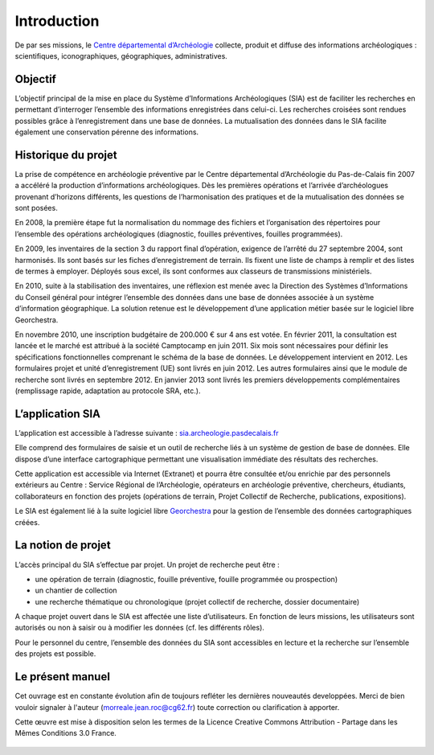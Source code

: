 ﻿Introduction
============

De par ses missions, le `Centre départemental d’Archéologie <http://archeologie.pasdecalais.fr/>`_ collecte, produit et diffuse des informations archéologiques : scientifiques, iconographiques, géographiques, administratives.

Objectif
--------

L’objectif principal de la mise en place du Système d’Informations Archéologiques (SIA) est de faciliter les recherches en permettant d’interroger l’ensemble des informations enregistrées dans celui-ci. Les recherches croisées sont rendues possibles grâce à l’enregistrement dans une base de données. La mutualisation des données dans le SIA facilite également une conservation pérenne des informations.

Historique du projet
--------------------

La prise de compétence en archéologie préventive par le Centre départemental d’Archéologie du Pas-de-Calais fin 2007 a accéléré la production d’informations archéologiques. Dès les premières opérations et l’arrivée d’archéologues provenant d’horizons différents, les questions de l’harmonisation des pratiques et de la mutualisation des données se sont posées.

En 2008, la première étape fut la normalisation du nommage des fichiers et l’organisation des répertoires pour l’ensemble des opérations archéologiques (diagnostic, fouilles préventives, fouilles programmées).

En 2009, les inventaires de la section 3 du rapport final d’opération, exigence de l’arrêté du 27 septembre 2004, sont harmonisés. Ils sont basés sur les fiches d’enregistrement de terrain. Ils fixent une liste de champs à remplir et des listes de termes à employer. Déployés sous excel, ils sont conformes aux classeurs de transmissions ministériels. 

En 2010, suite à la stabilisation des inventaires, une réflexion est menée avec la Direction des Systèmes d’Informations du Conseil général pour intégrer l’ensemble des données dans une base de données associée à un système d’information géographique. La solution retenue est le développement d’une application métier basée sur le logiciel libre Georchestra. 

En novembre 2010, une inscription budgétaire de 200.000 € sur 4 ans est votée. En février 2011, la consultation est lancée et le marché est attribué à la société Camptocamp en juin 2011. Six mois sont nécessaires pour définir les spécifications fonctionnelles comprenant le schéma de la base de données. Le développement intervient en 2012. Les formulaires projet et unité d’enregistrement (UE) sont livrés en juin 2012. Les autres formulaires ainsi que le module de recherche sont livrés en septembre 2012. En janvier 2013 sont livrés les premiers développements complémentaires (remplissage rapide, adaptation au protocole SRA, etc.).

L’application SIA
------------------

L’application est accessible à l’adresse suivante : `sia.archeologie.pasdecalais.fr <https://sia.archeologie.pasdecalais.fr/>`_

Elle comprend des formulaires de saisie et un outil de recherche liés à un système de gestion de base de données. Elle dispose d’une interface cartographique permettant une visualisation immédiate des résultats des recherches.

Cette application est accessible via Internet (Extranet) et pourra être consultée et/ou enrichie par des personnels extérieurs au Centre : Service Régional de l’Archéologie, opérateurs en archéologie préventive, chercheurs, étudiants, collaborateurs en fonction des projets (opérations de terrain, Projet Collectif de Recherche, publications, expositions).

Le SIA est également lié à la suite logiciel libre `Georchestra <http://www.georchestra.org/>`_ pour la gestion de l’ensemble des données cartographiques créées.

.. _`def-projet`:

La notion de projet
-------------------

L’accès principal du SIA s’effectue par projet. Un projet de recherche peut être :

- une opération de terrain (diagnostic, fouille préventive, fouille programmée ou prospection)
- un chantier de collection
- une recherche thématique ou chronologique (projet collectif de recherche, dossier documentaire)

A chaque projet ouvert dans le SIA est affectée une liste d’utilisateurs. En fonction de leurs missions, les utilisateurs sont autorisés ou non à saisir ou à modifier les données (cf. les différents rôles).

Pour le personnel du centre, l’ensemble des données du SIA sont accessibles en lecture et la recherche sur l’ensemble des projets est possible.

Le présent manuel
-----------------

Cet ouvrage est en constante évolution afin de toujours refléter les dernières nouveautés developpées. Merci de bien vouloir signaler à l'auteur (morreale.jean.roc@cg62.fr) toute correction ou clarification à apporter.

Cette œuvre est mise à disposition selon les termes de la Licence Creative Commons Attribution - Partage dans les Mêmes Conditions 3.0 France.

..	figure:: ./fig/licence_cc_by_sa.png
	:align: center
	:scale: 60%